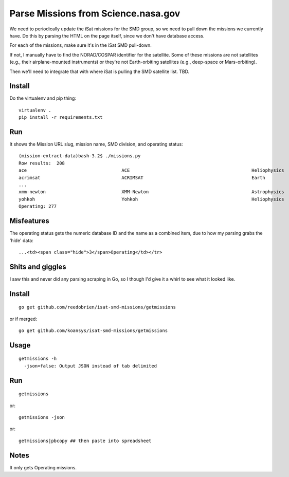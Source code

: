 ======================================
 Parse Missions from Science.nasa.gov
======================================

We need to periodically update the iSat missions for the SMD group, so
we need to pull down the missions we currently have. Do this by
parsing the HTML on the page itself, since we don't have database
access.

For each of the missions, make sure it's in the iSat SMD pull-down.

If not, I manually have to find the NORAD/COSPAR identifier for the
satellite. Some of these missions are not satellites (e.g., their
airplane-mounted instruments) or they're not Earth-orbiting satellites
(e.g., deep-space or Mars-orbiting).

Then we'll need to integrate that with where iSat is pulling the SMD satellite list. TBD.

Install
=======

Do the virtualenv and pip thing::

  virtualenv .
  pip install -r requirements.txt

Run
===

It shows the Mission URL slug, mission name, SMD division, and operating status::

  (mission-extract-data)bash-3.2$ ./missions.py
  Row results:  208
  ace                           	ACE                                     	Heliophysics        	3Operating
  acrimsat                      	ACRIMSAT                                	Earth               	3Operating
  ...
  xmm-newton                    	XMM-Newton                              	Astrophysics        	3Operating
  yohkoh                        	Yohkoh                                  	Heliophysics        	4Past
  Operating: 277

Misfeatures
===========

The operating status gets the numeric database ID and the name as a
combined item, due to how my parsing grabs the 'hide' data::

  ...<td><span class="hide">3</span>Operating</td></tr>

Shits and giggles
=================

I saw this and never did any parsing scraping in Go, so I though I'd give it a whirl to see what it looked like.

Install
=======
::

  go get github.com/reedobrien/isat-smd-missions/getmissions

or if merged::

  go get github.com/koansys/isat-smd-missions/getmissions

Usage
=====

::

  getmissions -h
    -json=false: Output JSON instead of tab delimited

Run
===

::

  getmissions

or::

  getmissions -json

or::

  getmissions|pbcopy ## then paste into spreadsheet

Notes
=====

It only gets Operating missions.
